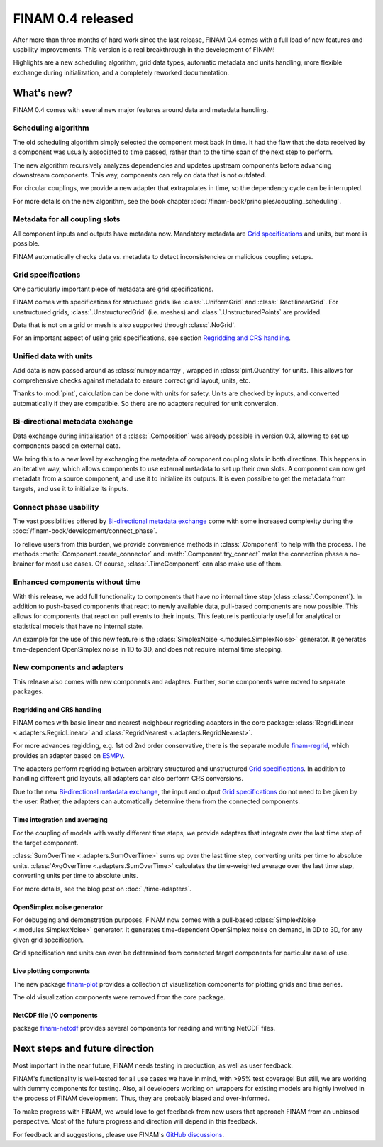 .. post:: 4 Jan, 2023
    :tags: announcement
    :category: Release
    :author: Martin Lange
    :excerpt: 2

==================
FINAM 0.4 released
==================

After more than three months of hard work since the last release, FINAM 0.4 comes with a full load of new features
and usability improvements. This version is a real breakthrough in the development of FINAM!

Highlights are a new scheduling algorithm, grid data types, automatic metadata and units handling,
more flexible exchange during initialization, and a completely reworked documentation.

What's new?
-----------

FINAM 0.4 comes with several new major features around data and metadata handling.

Scheduling algorithm
^^^^^^^^^^^^^^^^^^^^

The old scheduling algorithm simply selected the component most back in time.
It had the flaw that the data received by a component was usually associated to time passed,
rather than to the time span of the next step to perform.

The new algorithm recursively analyzes dependencies and updates upstream components before advancing downstream components.
This way, components can rely on data that is not outdated.

For circular couplings, we provide a new adapter that extrapolates in time, so the dependency cycle can be interrupted.

For more details on the new algorithm, see the book chapter :doc:`/finam-book/principles/coupling_scheduling`.

Metadata for all coupling slots
^^^^^^^^^^^^^^^^^^^^^^^^^^^^^^^

All component inputs and outputs have metadata now.
Mandatory metadata are `Grid specifications`_ and units, but more is possible.

FINAM automatically checks data vs. metadata to detect inconsistencies or malicious coupling setups.

Grid specifications
^^^^^^^^^^^^^^^^^^^

One particularly important piece of metadata are grid specifications.

FINAM comes with specifications for structured grids like :class:`.UniformGrid` and :class:`.RectilinearGrid`.
For unstructured grids, :class:`.UnstructuredGrid` (i.e. meshes) and :class:`.UnstructuredPoints` are provided.

Data that is not on a grid or mesh is also supported through :class:`.NoGrid`.

For an important aspect of using grid specifications, see section `Regridding and CRS handling`_.

Unified data with units
^^^^^^^^^^^^^^^^^^^^^^^

Add data is now passed around as :class:`numpy.ndarray`, wrapped in :class:`pint.Quantity` for units.
This allows for comprehensive checks against metadata to ensure correct grid layout, units, etc.

Thanks to :mod:`pint`, calculation can be done with units for safety.
Units are checked by inputs, and converted automatically if they are compatible.
So there are no adapters required for unit conversion.

Bi-directional metadata exchange
^^^^^^^^^^^^^^^^^^^^^^^^^^^^^^^^

Data exchange during initialisation of a :class:`.Composition` was already possible in version 0.3,
allowing to set up components based on external data.

We bring this to a new level by exchanging the metadata of component coupling slots in both directions.
This happens in an iterative way, which allows components to use external metadata to set up their own slots.
A component can now get metadata from a source component, and use it to initialize its outputs.
It is even possible to get the metadata from targets, and use it to initialize its inputs.

Connect phase usability
^^^^^^^^^^^^^^^^^^^^^^^

The vast possibilities offered by `Bi-directional metadata exchange`_ come with some increased complexity during the :doc:`/finam-book/development/connect_phase`.

To relieve users from this burden, we provide convenience methods in :class:`.Component` to help with the process.
The methods :meth:`.Component.create_connector` and :meth:`.Component.try_connect`
make the connection phase a no-brainer for most use cases.
Of course, :class:`.TimeComponent` can also make use of them.

Enhanced components without time
^^^^^^^^^^^^^^^^^^^^^^^^^^^^^^^^

With this release, we add full functionality to components that have no internal time step (class :class:`.Component`).
In addition to push-based components that react to newly available data,
pull-based components are now possible. This allows for components that react on pull events to their inputs.
This feature is particularly useful for analytical or statistical models that have no internal state.

An example for the use of this new feature is the :class:`SimplexNoise <.modules.SimplexNoise>` generator.
It generates time-dependent OpenSimplex noise in 1D to 3D, and does not require internal time stepping.

New components and adapters
^^^^^^^^^^^^^^^^^^^^^^^^^^^

This release also comes with new components and adapters.
Further, some components were moved to separate packages.

Regridding and CRS handling
"""""""""""""""""""""""""""

FINAM comes with basic linear and nearest-neighbour regridding adapters in the core package:
:class:`RegridLinear <.adapters.RegridLinear>` and :class:`RegridNearest <.adapters.RegridNearest>`.

For more advances regidding, e.g. 1st od 2nd order conservative, there is the separate module
`finam-regrid <https://finam.pages.ufz.de/finam-regrid/>`_, which provides an adapter based on
`ESMPy <https://earthsystemmodeling.org/esmpy/>`_.

The adapters perform regridding between arbitrary structured and unstructured `Grid specifications`_.
In addition to handling different grid layouts, all adapters can also perform CRS conversions.

Due to the new `Bi-directional metadata exchange`_, the input and output `Grid specifications`_ do not need to be given by the user.
Rather, the adapters can automatically determine them from the connected components.

Time integration and averaging
""""""""""""""""""""""""""""""

For the coupling of models with vastly different time steps, we provide adapters that integrate over the last time step of the target component.

:class:`SumOverTime <.adapters.SumOverTime>` sums up over the last time step, converting units per time to absolute units.
:class:`AvgOverTime <.adapters.SumOverTime>` calculates the time-weighted average over the last time step, converting units per time to absolute units.

.. plot:: api/plots/integration-methods.py

    Illustration of time integration.

For more details, see the blog post on :doc:`./time-adapters`.

OpenSimplex noise generator
"""""""""""""""""""""""""""

For debugging and demonstration purposes, FINAM now comes with a pull-based :class:`SimplexNoise <.modules.SimplexNoise>` generator.
It generates time-dependent OpenSimplex noise on demand, in 0D to 3D, for any given grid specification.

Grid specification and units can even be determined from connected target components for particular ease of use.

Live plotting components
""""""""""""""""""""""""

The new package `finam-plot <https://finam.pages.ufz.de/finam-plot/>`_ provides a collection of visualization components for plotting grids and time series.

The old visualization components were removed from the core package.

NetCDF file I/O components
""""""""""""""""""""""""""

package `finam-netcdf <https://git.ufz.de/FINAM/finam-netcdf>`_ provides several components for reading and writing NetCDF files.

Next steps and future direction
-------------------------------

Most important in the near future, FINAM needs testing in production, as well as user feedback.

FINAM's functionality is well-tested for all use cases we have in mind, with >95% test coverage!
But still, we are working with dummy components for testing. Also, all developers working on wrappers for existing models are highly involved in the process of FINAM development.
Thus, they are probably biased and over-informed.

To make progress with FINAM, we would love to get feedback from new users that approach FINAM from an unbiased perspective.
Most of the future progress and direction will depend in this feedback.

For feedback and suggestions, please use FINAM's `GitHub discussions <https://github.com/finam-ufz/finam/discussions>`_.
